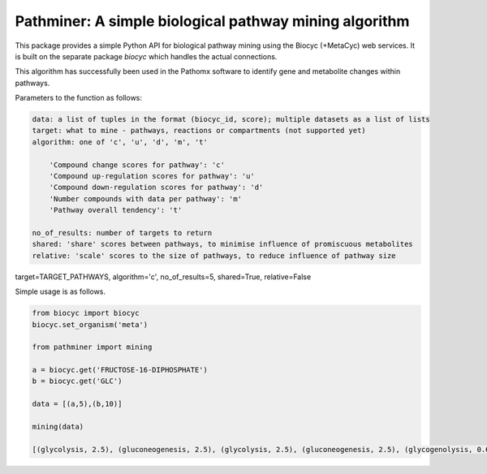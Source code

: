 
Pathminer: A simple biological pathway mining algorithm
========================================================

This package provides a simple Python API for biological pathway mining using the 
Biocyc (+MetaCyc) web services. It is built on the separate package `biocyc` which 
handles the actual connections.

This algorithm has successfully been used in the Pathomx software to identify gene
and metabolite changes within pathways. 

Parameters to the function as follows:

.. code:: python

    data: a list of tuples in the format (biocyc_id, score); multiple datasets as a list of lists
    target: what to mine - pathways, reactions or compartments (not supported yet)
    algorithm: one of 'c', 'u', 'd', 'm', 't' 
    
        'Compound change scores for pathway': 'c'
        'Compound up-regulation scores for pathway': 'u'
        'Compound down-regulation scores for pathway': 'd'
        'Number compounds with data per pathway': 'm'
        'Pathway overall tendency': 't'
    
    no_of_results: number of targets to return
    shared: 'share' scores between pathways, to minimise influence of promiscuous metabolites
    relative: 'scale' scores to the size of pathways, to reduce influence of pathway size


target=TARGET_PATHWAYS, algorithm='c', no_of_results=5, shared=True, relative=False


Simple usage is as follows.

.. code:: python

    from biocyc import biocyc
    biocyc.set_organism('meta')
    
    from pathminer import mining
    
    a = biocyc.get('FRUCTOSE-16-DIPHOSPHATE')
    b = biocyc.get('GLC')
    
    data = [(a,5),(b,10)]
    
    mining(data)
    
    [(glycolysis, 2.5), (gluconeogenesis, 2.5), (glycolysis, 2.5), (gluconeogenesis, 2.5), (glycogenolysis, 0.625)]
    